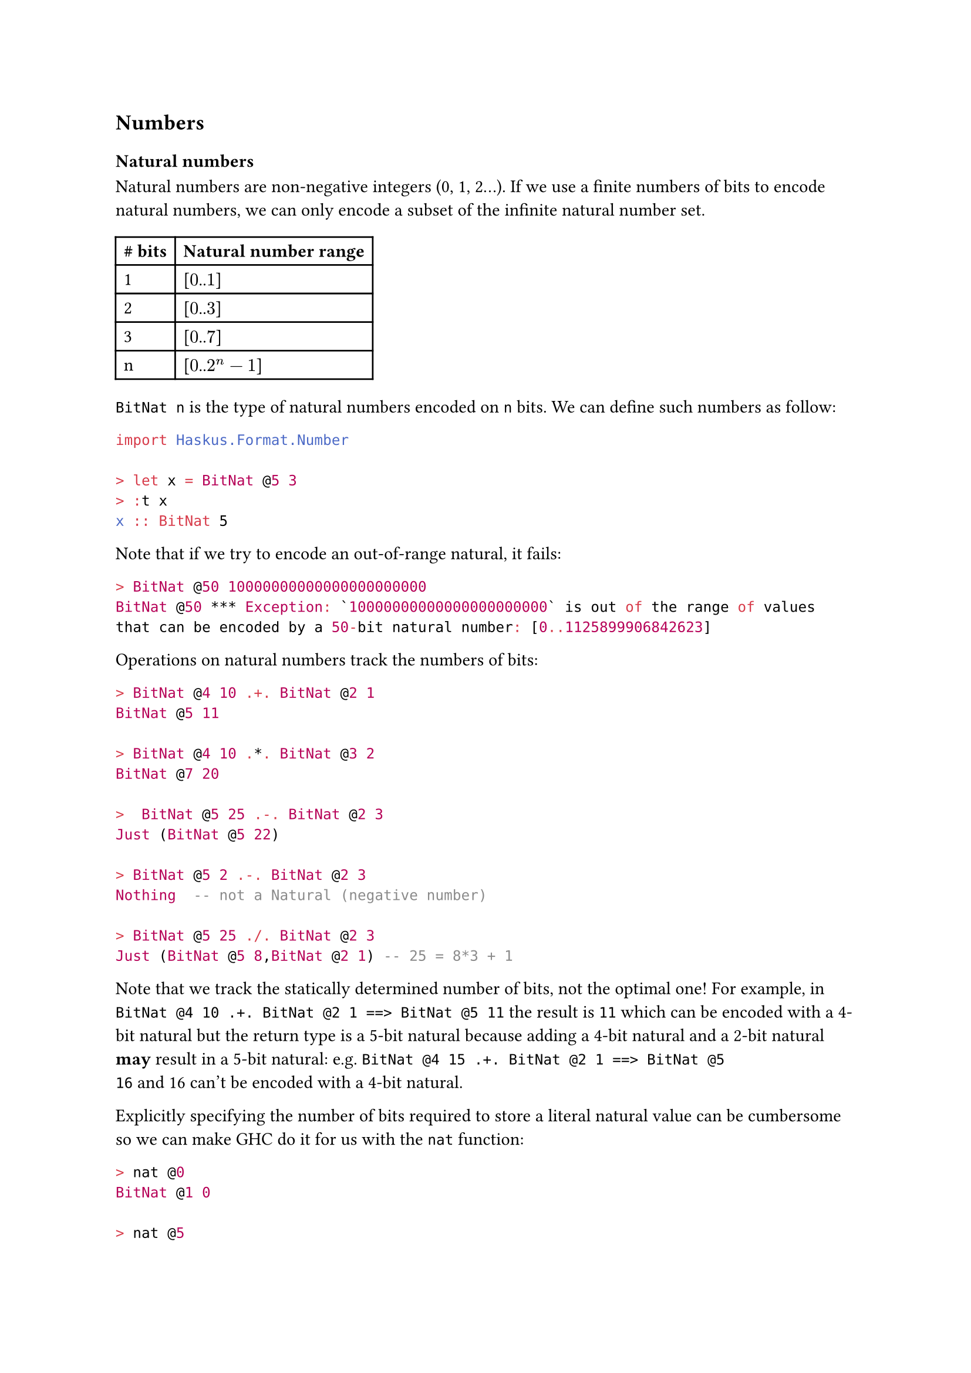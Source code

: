 == Numbers

=== Natural numbers

Natural numbers are non-negative integers (0, 1, 2...). If we use a finite
numbers of bits to encode natural numbers, we can only encode a subset of the
infinite natural number set.

#table(
  columns: (auto, auto),
  table.header(
    [*#sym.hash bits*], [*Natural number range*]
  ),
  [1], [[$0$..$1$]],
  [2], [[$0$..$3$]],
  [3], [[$0$..$7$]],
  [n], [[$0$..$2^n-1$]],
)

`BitNat n` is the type of natural numbers encoded on `n` bits. We can define such
numbers as follow:

```haskell
import Haskus.Format.Number

> let x = BitNat @5 3
> :t x
x :: BitNat 5
```

Note that if we try to encode an out-of-range natural, it fails:

```haskell
> BitNat @50 10000000000000000000000
BitNat @50 *** Exception: `10000000000000000000000` is out of the range of values
that can be encoded by a 50-bit natural number: [0..1125899906842623]
```

Operations on natural numbers track the numbers of bits:

```haskell
> BitNat @4 10 .+. BitNat @2 1
BitNat @5 11

> BitNat @4 10 .*. BitNat @3 2
BitNat @7 20

>  BitNat @5 25 .-. BitNat @2 3
Just (BitNat @5 22)

> BitNat @5 2 .-. BitNat @2 3
Nothing  -- not a Natural (negative number)

> BitNat @5 25 ./. BitNat @2 3
Just (BitNat @5 8,BitNat @2 1) -- 25 = 8*3 + 1
```

Note that we track the statically determined number of bits, not the optimal
one! For example, in `BitNat @4 10 .+. BitNat @2 1 ==> BitNat @5 11` the
result is `11` which can be encoded with a 4-bit natural but the return type
is a 5-bit natural because adding a 4-bit natural and a 2-bit natural *may*
result in a 5-bit natural: e.g. `BitNat @4 15 .+. BitNat @2 1 ==> BitNat @5
16` and 16 can't be encoded with a 4-bit natural.

Explicitly specifying the number of bits required to store a literal natural
value can be cumbersome so we can make GHC do it for us with the `nat`
function:

```haskell
> nat @0
BitNat @1 0

> nat @5
BitNat @3 5

> nat @158748521123465897456465
BitNat @78 158748521123465897456465
```

=== Natural ranges

Sometimes we know that the natural numbers that we manipulate are in a fixed
range:

- An hour is in the range [1..12]
- The age of an adult is in the range [18..150]

We can use a natural range to store those values: it ensures that the value is
in the range and it uses just the necessary bits to store (max-min+1) values.

```haskell
> type Age = NatRange 18 150
> natRange @25 :: Age
NatRange @18 @150 25

> natRange @16 :: Age
error: 16 isn't in the range [18,150]
```

Operations on natural ranges track range boundaries:

```haskell
> NatRange @2 @4 3 .++. NatRange @7 @17 13
NatRange @9 @21 16
```


// TODO: Unums
// #### Compute tables
// 
// We should find ways to automatically populate look-up tables for all operations.
// 
// 
// ### SORN
// 
// In Unums v2.0, SORN are implemented as bit sets: 1 bit per Unum. For a n bits
// Unum, the SORN is 2^n large.
// 
// E.g., 8-bit  unum means 256-bit        SORN
//       16-bit unum means 65536-bit      SORN (8 kB)
//       24-bit unum means 16777216-bit   SORN (2 MB)
//       32-bit unum means 4294967296-bit SORN (512 MB)
// 
// Pros:
//    * manipulation is easy (bit operations)
//    * manipulation time is fast and constant (no indirection, etc.)
//    * precise set of Unum values
// Cons:
//    * size may be too big (especially in look-up tables: 2^(3n) bits for a
// full table)
// 
// We could find other SORN implementations with different trade-offs.
// 
// #### Contiguous SORN 
// 
// We can encode contiguous SORN with two values:
//    * start: the starting unum
//    * count: the number of unums from start upwards
// 
// Pros:
//    * size is much smaller (2 * unum size),  especially for look-up tables because
//    connected sets remain connected under addition, subtraction, multiplication
//    and division.
//    * trivial logic for negate and reciprocate (i.e., operate on bounds only)
// Cons:
//    * logic is a little bit more complicated because we have to mix up connected and disjoint sets
// 
// #### SORN as bloom-filters
// 
// In many cases, we can use Unums and SORN to reduce a search space: the computed
// solution gives us a SORN containing the solution and we may need to refine each
// Unum in the SORN to find it precisely.
// 
// In these case, we could use a bloom-filter as an implementation for the SORN: it
// would potentially contain false positives but not false negative.
// 
// Pros: much smaller SORN size (in bits)
// Cons: potential false positives

